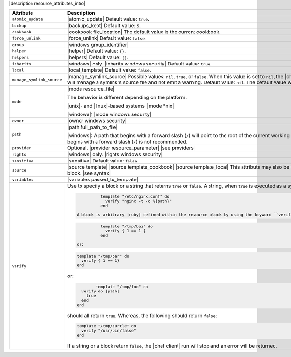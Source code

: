 .. The contents of this file are included in multiple topics.
.. This file should not be changed in a way that hinders its ability to appear in multiple documentation sets.

|description resource_attributes_intro|

.. list-table::
   :widths: 150 450
   :header-rows: 1

   * - Attribute
     - Description
   * - ``atomic_update``
     - |atomic_update| Default value: ``true``.
   * - ``backup``
     - |backups_kept| Default value: ``5``.
   * - ``cookbook``
     - |cookbook file_location| The default value is the current cookbook.
   * - ``force_unlink``
     - |force_unlink| Default value: ``false``.
   * - ``group``
     - |windows group_identifier|
   * - ``helper``
     - |helper| Default value: ``{}``.
   * - ``helpers``
     - |helpers| Default value: ``[]``.
   * - ``inherits``
     - |windows| only. |inherits windows security| Default value: ``true``.
   * - ``local``
     - |local_template| Default value: ``false``.
   * - ``manage_symlink_source``
     - |manage_symlink_source| Possible values: ``nil``, ``true``, or ``false``. When this value is set to ``nil``, the |chef client| will manage a symlink's source file and emit a warning. When this value is set to ``true``, the |chef client| will manage a symlink's source file and not emit a warning. Default value: ``nil``. The default value will be changed to ``false`` in a future version.
   * - ``mode``
     - |mode resource_file|
       
       The behavior is different depending on the platform.
       
       |unix|- and |linux|-based systems: |mode *nix|
       
       |windows|: |mode windows security|
   * - ``owner``
     - |owner windows security|	
   * - ``path``
     - |path full_path_to_file|

       |windows|: A path that begins with a forward slash (``/``) will point to the root of the current working directory of the |chef client| process. This path can vary from system to system. Therefore, using a path that begins with a forward slash (``/``) is not recommended.
   * - ``provider``
     - Optional. |provider resource_parameter| |see providers|
   * - ``rights``
     - |windows| only. |rights windows security|
   * - ``sensitive``
     - |sensitive| Default value: ``false``.
   * - ``source``
     - |source template| |source template_cookbook| |source template_local| This attribute may also be used to distribute specific files to specific platforms. |see file_specificity| Default value: the ``name`` of the resource block. |see syntax|
   * - ``variables``
     - |variables passed_to_template|
       
       .. include:: ../../includes_template/includes_template_partials_variables_attribute.rst
   * - ``verify``
     - Use to specify a block or a string that returns ``true`` or ``false``. A string, when ``true`` is executed as a system command. For example:

       .. code-block:: ruby

		  template "/etc/nginx.conf" do
		    verify "nginx -t -c %{path}"
		  end

        A block is arbitrary |ruby| defined within the resource block by using the keyword ``verify``. When a block is ``true``, the |chef client| will continue to update the file as appropriate. For example:

       .. code-block:: ruby

		  template "/tmp/baz" do
		    verify { 1 == 1 }
		  end

        or:

       .. code-block:: ruby

		  template "/tmp/bar" do
		    verify { 1 == 1}
		  end

       or:

       .. code-block:: ruby

		  template "/tmp/foo" do
            verify do |path|
              true
            end
          end

       should all return ``true``. Whereas, the following should return ``false``:

       .. code-block:: ruby

		  template "/tmp/turtle" do
		    verify "/usr/bin/false"
		  end

       If a string or a block return ``false``, the |chef client| run will stop and an error will be returned.

